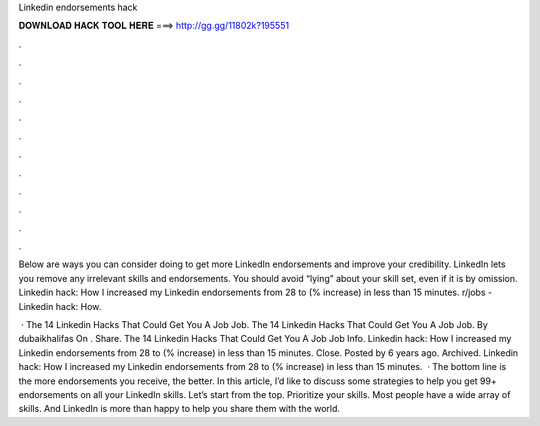 Linkedin endorsements hack



𝐃𝐎𝐖𝐍𝐋𝐎𝐀𝐃 𝐇𝐀𝐂𝐊 𝐓𝐎𝐎𝐋 𝐇𝐄𝐑𝐄 ===> http://gg.gg/11802k?195551



.



.



.



.



.



.



.



.



.



.



.



.

Below are ways you can consider doing to get more LinkedIn endorsements and improve your credibility. LinkedIn lets you remove any irrelevant skills and endorsements. You should avoid “lying” about your skill set, even if it is by omission. Linkedin hack: How I increased my Linkedin endorsements from 28 to (% increase) in less than 15 minutes. r/jobs - Linkedin hack: How.

 · The 14 Linkedin Hacks That Could Get You A Job Job. The 14 Linkedin Hacks That Could Get You A Job Job. By dubaikhalifas On . Share. The 14 Linkedin Hacks That Could Get You A Job Job Info. Linkedin hack: How I increased my Linkedin endorsements from 28 to (% increase) in less than 15 minutes. Close. Posted by 6 years ago. Archived. Linkedin hack: How I increased my Linkedin endorsements from 28 to (% increase) in less than 15 minutes.  · The bottom line is the more endorsements you receive, the better. In this article, I’d like to discuss some strategies to help you get 99+ endorsements on all your LinkedIn skills. Let’s start from the top. Prioritize your skills. Most people have a wide array of skills. And LinkedIn is more than happy to help you share them with the world.

